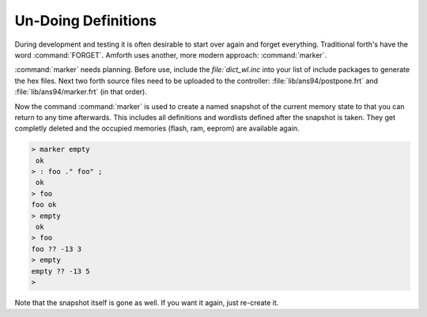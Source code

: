 ====================
Un-Doing Definitions
====================

During development and testing it is often desirable to start over again and forget
everything. Traditional forth's have the word :command:`FORGET`. Amforth uses another,
more modern approach: :command:`marker`.

:command:`marker` needs planning. Before use, include the `file:`dict_wl.inc` into
your list of include packages to generate the hex files. Next two forth source files 
need to be uploaded to the controller: :file:`lib/ans94/postpone.frt` and 
:file:`lib/ans94/marker.frt` (in that order).

Now the command :command:`marker` is used to create a named snapshot of the current 
memory state to that you can return to any time afterwards. This includes all definitions 
and wordlists defined after the snapshot is taken. They get completly deleted and the
occupied memories (flash, ram, eeprom) are available again.

.. code-block:: console

 > marker empty
  ok
 > : foo ." foo" ;
  ok
 > foo
 foo ok
 > empty
  ok
 > foo
 foo ?? -13 3
 > empty
 empty ?? -13 5
 >

Note that the snapshot itself is gone as well. If you want it again, just
re-create it.
